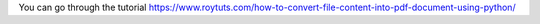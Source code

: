 You can go through the tutorial https://www.roytuts.com/how-to-convert-file-content-into-pdf-document-using-python/

